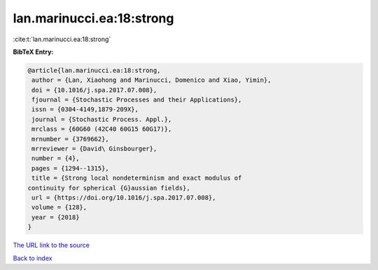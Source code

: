 lan.marinucci.ea:18:strong
==========================

:cite:t:`lan.marinucci.ea:18:strong`

**BibTeX Entry:**

.. code-block:: bibtex

   @article{lan.marinucci.ea:18:strong,
    author = {Lan, Xiaohong and Marinucci, Domenico and Xiao, Yimin},
    doi = {10.1016/j.spa.2017.07.008},
    fjournal = {Stochastic Processes and their Applications},
    issn = {0304-4149,1879-209X},
    journal = {Stochastic Process. Appl.},
    mrclass = {60G60 (42C40 60G15 60G17)},
    mrnumber = {3769662},
    mrreviewer = {David\ Ginsbourger},
    number = {4},
    pages = {1294--1315},
    title = {Strong local nondeterminism and exact modulus of
   continuity for spherical {G}aussian fields},
    url = {https://doi.org/10.1016/j.spa.2017.07.008},
    volume = {128},
    year = {2018}
   }

`The URL link to the source <ttps://doi.org/10.1016/j.spa.2017.07.008}>`__


`Back to index <../By-Cite-Keys.html>`__
